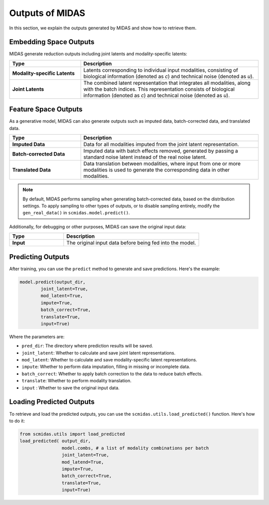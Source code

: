Outputs of MIDAS
================

In this section, we explain the outputs generated by MIDAS and show how to retrieve them.

Embedding Space Outputs
~~~~~~~~~~~~~~~~~~~~~~~
 
MIDAS generate reduction outputs including joint latents and modality-specific latents:

.. list-table:: 
    :widths: 8, 20
    :header-rows: 1

    * - Type
      - Description
    * - **Modality-specific Latents**
      - Latents corresponding to individual input modalities, consisting of biological information (denoted as `c`) and technical noise (denoted as `u`).
    * - **Joint Latents**
      - The combined latent representation that integrates all modalities, along with the batch indices. This representation consists of biological information (denoted as `c`) and technical noise (denoted as `u`).

Feature Space Outputs
~~~~~~~~~~~~~~~~~~~~~~

As a generative model, MIDAS can also generate outputs such as imputed data, batch-corrected data, and translated data.

.. list-table:: 
    :widths: 8, 20
    :header-rows: 1

    * - Type
      - Description
    * - **Imputed Data**
      - Data for all modalities imputed from the joint latent representation.
    * - **Batch-corrected Data**
      - Imputed data with batch effects removed, generated by passing a standard noise latent instead of the real noise latent.
    * - **Translated Data**
      - Data translation between modalities, where input from one or more modalities is used to generate the corresponding data in other modalities.


.. note::

    By default, MIDAS performs sampling when generating batch-corrected data, based on the distribution settings. 
    To apply sampling to other types of outputs, or to disable sampling entirely, modify the ``gen_real_data()`` in ``scmidas.model.predict()``.

Additionally, for debugging or other purposes, MIDAS can save the original input data:

.. list-table:: 
    :widths: 8, 20
    :header-rows: 1

    * - Type
      - Description
    * - **Input**
      - The original input data before being fed into the model.

Predicting Outputs
~~~~~~~~~~~~~~~~~~~~

After training, you can use the ``predict`` method to generate and save predictions. Here's the example:

.. code-block:: python

    model.predict(output_dir,   
            joint_latent=True,
            mod_latent=True,
            impute=True,
            batch_correct=True,
            translate=True,
            input=True)

Where the parameters are:

- ``pred_dir``: The directory where prediction results will be saved.
- ``joint_latent``: Whether to calculate and save joint latent representations.
- ``mod_latent``: Whether to calculate and save modality-specific latent representations.
- ``impute``: Whether to perform data imputation, filling in missing or incomplete data.
- ``batch_correct``: Whether to apply batch correction to the data to reduce batch effects.
- ``translate``: Whether to perform modality translation.
- ``input`` : Whether to save the original input data.

Loading Predicted Outputs
~~~~~~~~~~~~~~~~~~~~~~~~~~

To retrieve and load the predicted outputs, you can use the ``scmidas.utils.load_predicted()`` function. Here's how to do it:

.. code-block:: python

    from scmidas.utils import load_predicted
    load_predicted( output_dir, 
                    model.combs, # a list of modality combinations per batch
                    joint_latent=True, 
                    mod_latend=True, 
                    impute=True, 
                    batch_correct=True, 
                    translate=True, 
                    input=True)

